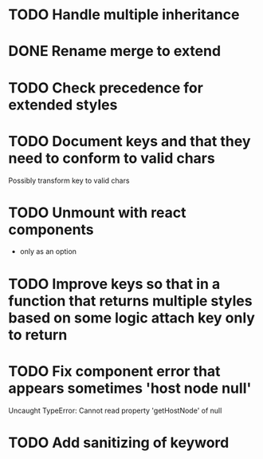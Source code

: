* TODO Handle multiple inheritance
* DONE Rename merge to extend
  CLOSED: [2018-01-28 Sun 14:59]
* TODO Check precedence for extended styles
* TODO Document keys and that they need to conform to valid chars
  Possibly transform key to valid chars
* TODO Unmount with react components
  - only as an option
* TODO Improve keys so that in a function that returns multiple styles based on some logic attach key only to return
* TODO Fix component error that appears sometimes 'host node null'
     Uncaught TypeError: Cannot read property 'getHostNode' of null
* TODO Add sanitizing of keyword
